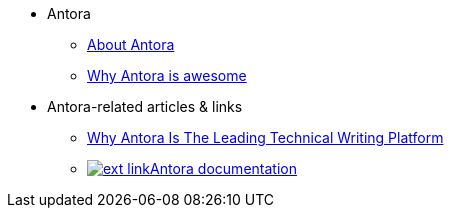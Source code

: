 * Antora
** xref:about-antora.adoc[About Antora]
** xref:why-antora-is-awesome.adoc[Why Antora is awesome]
* Antora-related articles & links
** link:{attachmentsdir}/why-antora.pdf[Why Antora Is The Leading Technical Writing Platform^]
** https://docs.antora.org/[image:ext-link.png[]Antora documentation^]
